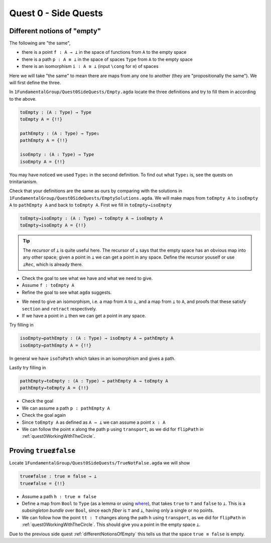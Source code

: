 .. _quest0SideQuests:

Quest 0 - Side Quests
=====================

.. _differentNotionsOfEmpty:

Different notions of "empty"
----------------------------

The following are "the same",

- there is a point ``f : A → ⊥`` in the space of functions from ``A`` to the empty space
- there is a path ``p : A ≡ ⊥`` in the space of spaces ``Type`` from ``A`` to the empty space
- there is an isomorphism ``i : A ≅ ⊥`` (input ``\cong`` for ``≅``) of spaces

Here we will take "the same" to mean there are maps from any one to another
(they are "propositionally the same").
We will first define the three.

In ``1FundamentalGroup/Quest0SideQuests/Empty.agda`` locate the three definitions
and try to fill them in according to the above.

.. code:: agda

   toEmpty : (A : Type) → Type
   toEmpty A = {!!}

   pathEmpty : (A : Type) → Type₁
   pathEmpty A = {!!}

   isoEmpty : (A : Type) → Type
   isoEmpty A = {!!}

You may have noticed we used ``Type₁`` in the second definition.
To find out what ``Type₁`` is, see the quests on trinitarianism.

..
   link to Trinitarianism

Check that your definitions are the same as ours by comparing with
the solutions in
``1FundamentalGroup/Quest0SideQuests/EmptySolutions.agda``.
We will make maps from ``toEmpty A`` to ``isoEmpty A`` to ``pathEmpty A``
and back to ``toEmpty A``.
First we fill in ``toEmpty→isoEmpty``

.. code:: agda

   toEmpty→isoEmpty : (A : Type) → toEmpty A → isoEmpty A
   toEmpty→isoEmpty A = {!!}

.. admonition:: Tip

   The *recursor* of ``⊥`` is quite useful here.
   The recursor of ``⊥`` says that the empty space has an obvious map
   into any other space;
   given a point in ``⊥`` we can get a point in any space.
   Define the recursor youself or use ``⊥Rec``, which is already there.

.. raw:: html

   <p>
   <details>
   <summary>Hint 0</summary>

- Check the goal to see what we have
  and what we need to give.
- Assume ``f : toEmpty A``
- Refine the goal to see what ``agda`` suggests.

.. raw:: html

   </details>
   </p>

   <p>
   <details>
   <summary>Hint 1</summary>

- We need to give an isomorphism,
  i.e. a map from ``A`` to ``⊥``,
  and a map from ``⊥`` to ``A``,
  and proofs that these satisfy ``section`` and ``retract`` respectively.
- If we have a point in ``⊥`` then we can get a point in any space.

.. raw:: html

   </details>
   </p>

Try filling in

.. code:: agda

   isoEmpty→pathEmpty : (A : Type) → isoEmpty A → pathEmpty A
   isoEmpty→pathEmpty A = {!!}

.. raw:: html

   <p>
   <details>
   <summary>Hint</summary>

In general we have ``isoToPath`` which takes in an isomorphism
and gives a path.

.. raw:: html

   </details>
   </p>

Lastly try filling in

.. code:: agda

   pathEmpty→toEmpty : (A : Type) → pathEmpty A → toEmpty A
   pathEmpty→toEmpty A = {!!}

- Check the goal
- We can assume a path ``p : pathEmpty A``
- Check the goal again
- Since ``toEmpty A`` as defined as ``A → ⊥`` we can assume a point ``x : A``
- We can follow the point ``x`` along the path ``p`` using ``transport``,
  as we did for ``flipPath`` in :ref:`quest0WorkingWithTheCircle`.

.. _trueNequivFalse:

Proving ``true≢false``
----------------------

Locate ``1FundamentalGroup/Quest0SideQuests/TrueNotFalse.agda``
we will show

.. code:: agda

   true≢false : true ≡ false → ⊥
   true≢false = {!!}

- Assume a path ``h : true ≡ false``
- Define a map from ``Bool`` to ``Type``
  (as a lemma or using
  `where <https://agda.readthedocs.io/en/v2.5.2/language/let-and-where.html#where-blocks>`_),
  that takes ``true`` to ``⊤`` and ``false`` to ``⊥``.
  This is a *subsingleton bundle* over ``Bool``,
  since each *fiber* is ``⊤`` and ``⊥``,
  having only a single or no points.
- We can follow how the point ``tt : ⊤``
  changes along the path ``h`` using ``transport``,
  as we did for ``flipPath`` in :ref:`quest0WorkingWithTheCircle`.
  This should give you a point in the empty space ``⊥``.

Due to the previous side quest :ref:`differentNotionsOfEmpty` this tells us
that the space ``true ≡ false`` is empty.
